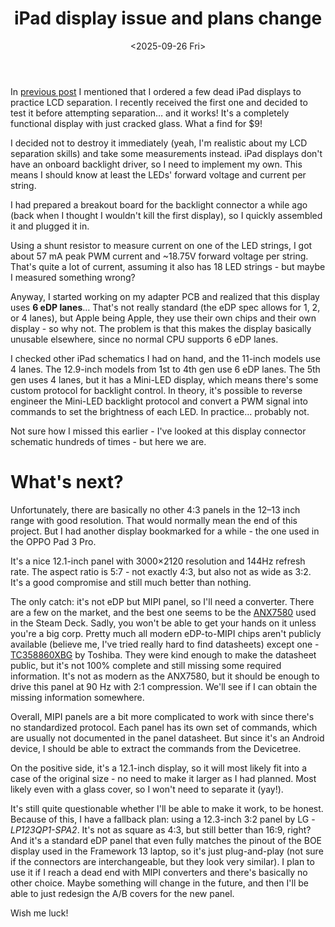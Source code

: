 #+TITLE: iPad display issue and plans change
#+DATE: <2025-09-26 Fri>
#+OPTIONS: toc:nil
#+PROJECT: x61r

In [[file:../first-attempt-at-ipad-lcd-separation/index.org][previous post]] I mentioned that I ordered a few dead iPad displays to practice LCD separation. I recently received the first one and decided to test it before attempting separation... and it works! It's a completely functional display with just cracked glass. What a find for $9!

I decided not to destroy it immediately (yeah, I'm realistic about my LCD separation skills) and take some measurements instead. iPad displays don't have an onboard backlight driver, so I need to implement my own. This means I should know at least the LEDs' forward voltage and current per string.

I had prepared a breakout board for the backlight connector a while ago (back when I thought I wouldn't kill the first display), so I quickly assembled it and plugged it in.

[[file:setup-full.jpg][file:setup.jpg]]

Using a shunt resistor to measure current on one of the LED strings, I got about 57 mA peak PWM current and ~18.75V forward voltage per string. That's quite a lot of current, assuming it also has 18 LED strings - but maybe I measured something wrong?

Anyway, I started working on my adapter PCB and realized that this display uses *6 eDP lanes*... That's not really standard (the eDP spec allows for 1, 2, or 4 lanes), but Apple being Apple, they use their own chips and their own display - so why not. The problem is that this makes the display basically unusable elsewhere, since no normal CPU supports 6 eDP lanes.

I checked other iPad schematics I had on hand, and the 11-inch models use 4 lanes. The 12.9-inch models from 1st to 4th gen use 6 eDP lanes. The 5th gen uses 4 lanes, but it has a Mini-LED display, which means there's some custom protocol for backlight control. In theory, it's possible to reverse engineer the Mini-LED backlight protocol and convert a PWM signal into commands to set the brightness of each LED. In practice... probably not.

Not sure how I missed this earlier - I've looked at this display connector schematic hundreds of times - but here we are.

* What's next?
Unfortunately, there are basically no other 4:3 panels in the 12–13 inch range with good resolution. That would normally mean the end of this project. But I had another display bookmarked for a while - the one used in the OPPO Pad 3 Pro.

It's a nice 12.1-inch panel with 3000×2120 resolution and 144Hz refresh rate. The aspect ratio is 5:7 - not exactly 4:3, but also not as wide as 3:2. It's a good compromise and still much better than nothing.

The only catch: it's not eDP but MIPI panel, so I'll need a converter. There are a few on the market, and the best one seems to be the [[https://www.analogix.com/en/products/dp-mipi-converters/anx7580][ANX7580]] used in the Steam Deck. Sadly, you won't be able to get your hands on it unless you're a big corp. Pretty much all modern eDP-to-MIPI chips aren't publicly available (believe me, I've tried really hard to find datasheets) except one - [[https://toshiba.semicon-storage.com/ap-en/semiconductor/product/interface-bridge-ics-for-mobile-peripheral-devices/display-interface-bridge-ics/detail.TC358860XBG.html][TC358860XBG]] by Toshiba. They were kind enough to make the datasheet public, but it's not 100% complete and still missing some required information. It's not as modern as the ANX7580, but it should be enough to drive this panel at 90 Hz with 2:1 compression. We'll see if I can obtain the missing information somewhere.

Overall, MIPI panels are a bit more complicated to work with since there's no standardized protocol. Each panel has its own set of commands, which are usually not documented in the panel datasheet. But since it's an Android device, I should be able to extract the commands from the Devicetree.

On the positive side, it's a 12.1-inch display, so it will most likely fit into a case of the original size - no need to make it larger as I had planned. Most likely even with a glass cover, so I won't need to separate it (yay!).

It's still quite questionable whether I'll be able to make it work, to be honest. Because of this, I have a fallback plan: using a 12.3-inch 3:2 panel by LG - /LP123QP1-SPA2/. It's not as square as 4:3, but still better than 16:9, right? And it's a standard eDP panel that even fully matches the pinout of the BOE display used in the Framework 13 laptop, so it's just plug-and-play (not sure if the connectors are interchangeable, but they look very similar). I plan to use it if I reach a dead end with MIPI converters and there's basically no other choice. Maybe something will change in the future, and then I'll be able to just redesign the A/B covers for the new panel.

Wish me luck!
